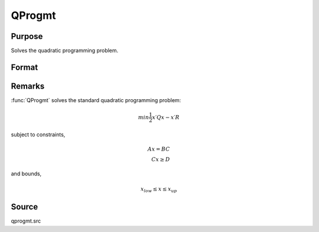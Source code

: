 
QProgmt
==============================================

Purpose
----------------
Solves the quadratic programming problem.

Format
----------------
.. function:: qOut = QProgmt(qIn)

    :param qIn: instance of a :class:`qprogMTIn` structure containing the following members:

        .. csv-table::
            :widths: auto

            "qIn.start", "Kx1 vector, start values."
            "qIn.q", "KxK matrix, symmetric model matrix."
            "qIn.r", "Kx1 vector, model constant vector."
            "qIn.a", "MxK matrix, equality constraint coefficient matrix, or scalar 0, no equality constraints."
            "qIn.b", "Mx1 vector, equality constraint constant vector, or scalar 0, will be expanded to Mx1 vector of zeros."
            "qIn.c", "NxK matrix, inequality constraint coefficient matrix, or scalar 0, no inequality constraints."
            "qIn.d", "Nx1 vector, inequality constraint constant vector, or scalar 0, will be expanded to Nx1 vector of zeros."
            "qIn.bounds", "Kx2 matrix, bounds on *qOut.x*, the first column contains the lower bounds on *qOut.x*, and the second column the upper bounds. If scalar 0, the bounds for all elements will default to ±1e200."
            "qIn.maxit", "scalar, maximum number of iterations. Default = 1000."

    :type qIn: struct

    :return qOut: instance of :class:`qprogMTOut` struct containing the following members:

        .. list-table::
            :widths: auto

            * - qOut.x
              - Kx1 vector, coefficients at the minimum of the function.
            * - qOut.lagrange
              - instance of a qprogMTLagrange structure containing the following members:
            * - qOut.lagrange.lineq
              - Mx1 vector, Lagrangian coefficients of equality constraints.
            * - qOut.lagrange.linineq
              - Nx1 vector, Lagrangian coefficients of inequality constraints.
            * - qOut.lagrange.bounds
              - Kx2 matrix, Lagrangian coefficients of bounds, the first column contains the lower bounds and the secondthe upper bounds.
            * - qOut.ret
              - scalar, return code.

                :*0*: successful termination
                :*1*: max iterations exceeded
                :*2*: machine accuracy is insufficient to maintain decreasing function values
                :*3*: model matrices not conformable
                :*< 0*: active constraints inconsistent
               


    :rtype qOut: struct


Remarks
-------

:func:`QProgmt` solves the standard quadratic programming problem:

.. math::

   min⁡ \frac{1}{2}x′Qx⁢− x′R

subject to constraints,

.. math::

   Ax⁢ = BC\\
   Cx \geq D

and bounds,

.. math::

   x_{low} \leq x \leq x_{up}

Source
------

qprogmt.src

.. seealso:: Functions :func:`QProgmtInCreate`
